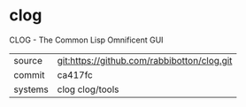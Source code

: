 * clog

CLOG - The Common Lisp Omnificent GUI

|---------+---------------------------------------------|
| source  | git:https://github.com/rabbibotton/clog.git |
| commit  | ca417fc                                     |
| systems | clog clog/tools                             |
|---------+---------------------------------------------|
